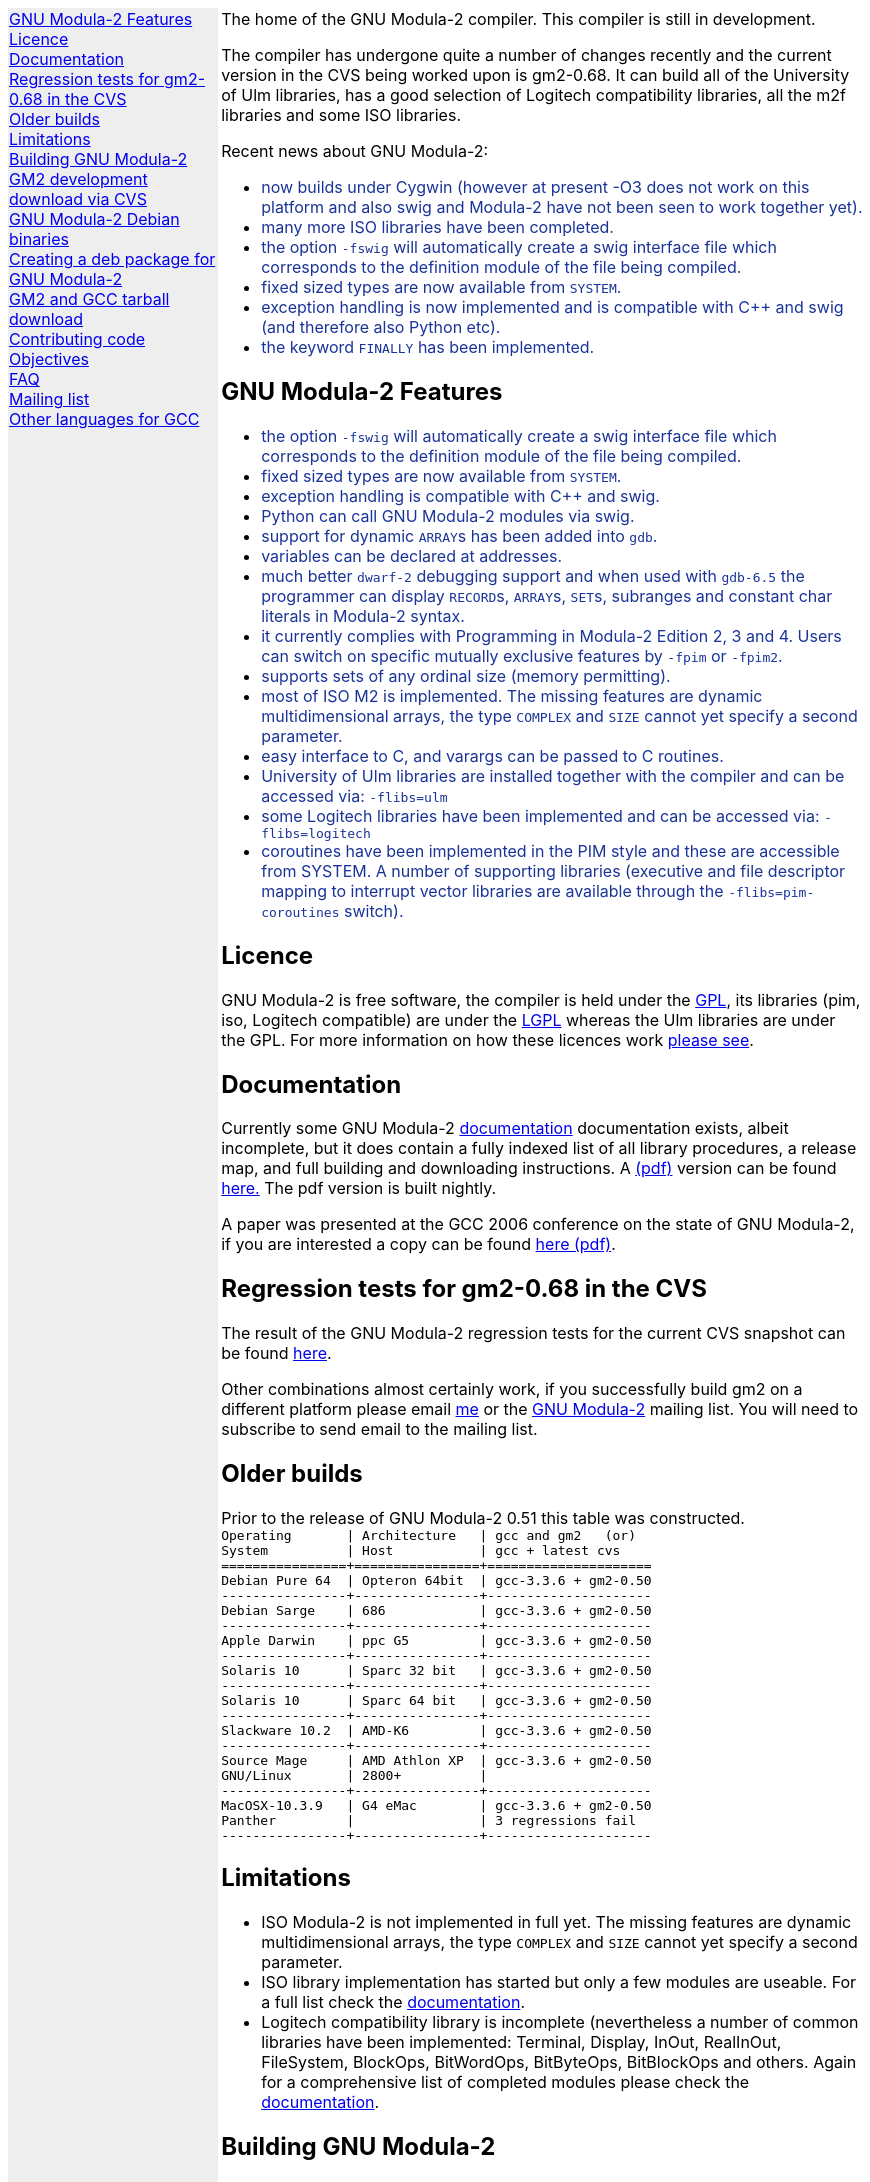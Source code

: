 .\"
.\" Copyright (C) 2006, 2007, 2008 Free Software Foundation, Inc.
.\" 
.\" Permission is granted to copy, distribute and/or modify this document
.\" under the terms of the GNU Free Documentation License, Version 1.2 or
.\" any later version published by the Free Software Foundation; with no
.\" Invariant Sections, with the Front-Cover texts being `A GNU Manual,''
.\" and with the Back-Cover Texts as in (a) below.  A copy of the
.\" license is included in the section entitled `GNU Free Documentation
.\" License.''
.\" 
.\" (a) The FSF's Back-Cover Text is: `You have freedom to copy and modify
.\" this GNU Manual, like GNU software.  Copies published by the Free
.\" Software Foundation raise funds for GNU development.''
.\" 
.ds GCCVERSION 4.1.2
.ds LATESTCVSGM2 gcc-\*[GCCVERSION]+gm2-cvs-latest.tar.gz
.ds CURRENTDATE "Mon Nov  3 20:02:31 GMT 2008
.ds CURRENTGM2 0.68
.ds DEBIANGM2 0.6.8
.HEAD "<link rel=""stylesheet"" type=""text/css"" href=""gm2.css"" />"
.HEAD "<link rel=""icon"" type=""image/png"" href=""gm2-logo.png"" />"
.de OPT
.   nop \fC\\$1\fP\\$2
..
.de CDS
.   ft C
.   nf
..
.de CDE
.   fi
.   ft R
..
.de GM2URL
.   URL "http://floppsie.comp.glam.ac.uk/download/c/\\$1" \\$2 \\$3
..
.de PRG
.   nop \f[C]\\$1\f[P]\\$2
..
.de CMD
.   nop \f[C]$ \f[CB]\\$*\f[C]
..
.de RCMD
.   nop \f[C]# \f[CB]\\$*\f[C]
..
.de KEY
.   nop \f[CB]\\$*\f[R]
..
.de Q
.   sp
.   nop \m[darkblue]\c
..
.de A
.   br
.   nop \m[default]\c
..
.LP
.NHR
.defcolor darkred rgb 0.65f 0.1f 0.2f
.defcolor darkgreen rgb 0.1f 0.4f 0.2f
.defcolor darkblue rgb 0.1f 0.2f 0.6f
.if '\*(.T'html' .nr LL 8i
.ds GNU \m[darkred]G\mP\m[darkgreen]N\mP\m[darkblue]U\mP
.nr LL 8i
.HTL
GNU Modula-2
.LP
.HTML-IMAGE-LEFT
.PSPIC -L gnubw.eps 1.5i 1.5i
\v'-0.75i'\h'1.5i'
\s[60]\*[GNU] Modula-2\s0
.HTML-IMAGE-END
.nr LL 6i
.\" .SH
.\" GNU Modula-2 status
.LNS
The home of the GNU Modula-2 compiler.
This compiler is still in development.
.LP
The compiler has undergone quite a number of changes recently
and the current version in the CVS being worked upon is gm2-\*[CURRENTGM2].
It can build all of the University of Ulm libraries, has a good selection
of Logitech compatibility libraries, all the m2f libraries and some ISO libraries.
.sp
Recent news about GNU Modula-2:
\m[darkblue]
.sp
.ULS
.LI
now builds under Cygwin (however at present -O3 does not work on this platform
and also swig and Modula-2 have not been seen to work together yet).
.LI
many more ISO libraries have been completed.
.LI
the option
.OPT -fswig
will automatically create a swig interface file which corresponds to
the definition module of the file being compiled.
.LI
fixed sized types are now available from \f[C]SYSTEM\f[P].
.LI
exception handling is now implemented and is compatible with C++
and swig (and therefore also Python etc).
.LI
the keyword \f[C]FINALLY\f[P] has been implemented.
.ULE
.
.SH
GNU Modula-2 Features
.LP
.ULS
.LI
the option
.OPT -fswig
will automatically create a swig interface file which corresponds to
the definition module of the file being compiled.
.LI
fixed sized types are now available from \f[C]SYSTEM\f[P].
.LI
exception handling is compatible with C++ and swig.
.LI
Python can call GNU Modula-2 modules via swig.
.LI
support for dynamic \f[C]ARRAY\f[P]s has been added into \f[C]gdb\f[P].
.LI
variables can be declared at addresses.
.LI
much better \fCdwarf-2\fP debugging support and when used with
\fCgdb-6.5\fP the programmer can display \f[C]RECORD\f[P]s,
\f[C]ARRAY\f[P]s, \f[C]SET\f[P]s, subranges and constant char literals
in Modula-2 syntax.
.LI
it currently complies with Programming in Modula-2 Edition 2, 3 and 4.
Users can switch on specific mutually exclusive features by
.OPT -fpim
or
.OPT -fpim2 .
.LI
supports sets of any ordinal size (memory permitting).
.LI
most of ISO M2 is implemented.  The missing features are
dynamic multidimensional arrays, the type \f[C]COMPLEX\f[P]
and \f[C]SIZE\f[P] cannot yet specify a second parameter.
.LI
easy interface to C, and varargs can be passed to C routines.
.LI
University of Ulm libraries are installed together with the compiler
and can be accessed via:
.OPT -flibs=ulm
.LI
some Logitech libraries have been implemented and can be accessed via:
.OPT -flibs=logitech
.LI
coroutines have been implemented in the PIM style and these are
accessible from SYSTEM. A number of supporting libraries (executive
and file descriptor mapping to interrupt vector libraries are
available through the
.OPT -flibs=pim-coroutines
switch).
.ULE
\mP
.LP
.
.SH
Licence
.LP
GNU Modula-2 is free software, the compiler is held under the
.URL http://www.gnu.org/licenses/gpl.txt GPL ,
its libraries (pim, iso, Logitech compatible) are under the
.URL http://www.gnu.org/licenses/lgpl.txt LGPL
whereas the Ulm libraries are under the GPL.  For more information on
how these licences work
.URL http://www.gnu.org/licenses/licenses.html "please see" .
.
.SH
Documentation
.LP
Currently some GNU Modula-2
.URL gm2.html documentation
documentation exists, albeit incomplete, but it does contain a fully
indexed list of all library procedures, a release map, and full
building and downloading instructions.
A 
.URL http://floppsie.comp.glam.ac.uk/download/m2/gm2.pdf (pdf)
version can be found
.URL http://floppsie.comp.glam.ac.uk/download/m2/gm2.pdf here.
The pdf version is built nightly.
.PP
A paper was presented at the GCC 2006 conference on the state of GNU Modula-2,
if you are interested a copy can be found
.URL http://floppsie.comp.glam.ac.uk/Papers/paper15/mulley-proc.pdf "here (pdf)" .
.SH
Regression tests for gm2-\*[CURRENTGM2] in the CVS
.LP
The result of the GNU Modula-2 regression tests for the current
CVS snapshot can be found
.URL http://floppsie.comp.glam.ac.uk/gm2-results/regression-tests.html here .
.sp
Other combinations almost certainly work, if you successfully
build gm2 on a different platform please email
.MTO "gaius@gnu.org" "me"
or the
.MTO "gm2@nongnu.org" "GNU Modula-2"
mailing list. You will need to subscribe to send email to
the mailing list.
.SH
Older builds
.LP
Prior to the release of GNU Modula-2 0.51 this table
was constructed.
.CDS
Operating       | Architecture   | gcc and gm2   (or)
System          | Host           | gcc + latest cvs
================+================+=====================
Debian Pure 64  | Opteron 64bit  | gcc-3.3.6 + gm2-0.50
----------------+----------------+---------------------
Debian Sarge    | 686            | gcc-3.3.6 + gm2-0.50
----------------+----------------+---------------------
Apple Darwin    | ppc G5         | gcc-3.3.6 + gm2-0.50
----------------+----------------+---------------------
Solaris 10      | Sparc 32 bit   | gcc-3.3.6 + gm2-0.50
----------------+----------------+---------------------
Solaris 10      | Sparc 64 bit   | gcc-3.3.6 + gm2-0.50
----------------+----------------+---------------------
Slackware 10.2  | AMD-K6         | gcc-3.3.6 + gm2-0.50
----------------+----------------+---------------------
Source Mage     | AMD Athlon XP  | gcc-3.3.6 + gm2-0.50
GNU/Linux       | 2800+          |
----------------+----------------+---------------------
MacOSX-10.3.9   | G4 eMac        | gcc-3.3.6 + gm2-0.50
Panther         |                | 3 regressions fail
----------------+----------------+---------------------\fP
.CDE
.
.SH
Limitations
.LP
.ULS
.LI
ISO Modula-2 is not implemented in full yet.  The missing features are
dynamic multidimensional arrays, the type \f[C]COMPLEX\f[P]
and \f[C]SIZE\f[P] cannot yet specify a second parameter.
.LI
ISO library implementation has started but only a few modules are useable.
For a full list check the
.URL gm2.html documentation .
.LI
Logitech compatibility library is incomplete (nevertheless a number of
common libraries have been implemented: Terminal, Display, InOut,
RealInOut, FileSystem, BlockOps, BitWordOps, BitByteOps, BitBlockOps
and others.
Again for a comprehensive list of completed modules
please check the
.URL gm2.html documentation .
.ULE
.sp
.
.SH
Building GNU Modula-2
.LP
Rather than duplicate building instructions here, please see the
\f[B]Obtaining GNU Modula-2\f[P] section in the
.URL http://www.nongnu.org/gm2/gm2.html "gm2 texinfo documentation"
which matches the CVS.
.sp
.
.SH
GM2 development download via CVS
.LP
The latest sources of GNU Modula-2 can be obtained via cvs using the commands:
.sp
.nf
\fCcvs -z3 -d:pserver:anoncvs@cvs.sv.gnu.org:/sources/gm2 co gm2 testsuite\fP
.fi
.sp
The source code in the CVS can be
.URL http://cvs.savannah.nongnu.org/viewcvs/?root=gm2 "browsed here" .
.sp
If you require a GNU Modula-2 which is compatible with gcc-3.3.6 then you
can checkout the older sources using:
.sp
.nf
\fCcvs -z3 -d:pserver:anoncvs@cvs.sv.gnu.org:/sources/gm2 -D20050523 co gm2 testsuite\fP
.fi
.sp
However the current gm2 based on 4.1.2 is just as stable - the only
disadvantage is that it does not produce debugging information for
\f[C]SET TYPE\fPs.
.sp
.
.SH
GNU Modula-2 Debian binaries
.LP
GNU Modula-2 (0.61) binaries are now available for PPC, i386 and AMD64
architecture debian Etch based distributions.  Add these lines to your
.PRG /etc/apt/sources.list :
.sp
.CDS
#
#  GNU Modula-2 repo
#

deb http://floppsie.comp.glam.ac.uk/debian/ etch main non-free contrib
deb-src http://floppsie.comp.glam.ac.uk/debian/ etch main non-free contrib
.CDE
.sp
Then as root type:
.sp
.CDS
.RCMD apt-get update
.RCMD apt-get install gm2 gm2-doc
.CDE
.sp
You can obtain source to these binaries as a normal user by the following command:
.sp
.CDS
.CMD apt-get source gm2
.CDE
.
.SH
Creating a deb package for GNU Modula-2
.LP
If you are interested in building your own package for GNU Modula-2 then
you might consider this information useful.   There are probably other ways to
build Debian packages but this is the way the packages in the previous section
were built.
.ULS
.LI
firstly you need to create a pbuilder environment.  I used the excellent
.URL http://people.connexer.com/~roberto/howtos/debcustomize "tutorial found here" .
.LI
before building GNU Modula-2 you should update your pbuilder environment by:
.sp
.CDS
.CMD sudo pbuilder create
.CDE
.sp
.LI
now you can obtain the GNU Modula-2 source code.
.sp
.CDS
.CMD apt-get source gm2
.CDE
.sp
.LI
before creating the package it is advisable to revise the version number.
This is should be done semi automatically via the following commands:
.sp
.CDS
.CMD cd gm2-\\*[DEBIANGM2]
.CMD myrevdeb
.CDE
.sp
the script
.PRG myrevdeb
can be found
.URL http://floppsie.comp.glam.ac.uk/download/scripts/myrevdeb here .
.LI
finally the package can be built using the following script:
.sp
.CDS
.CMD cd gm2-\\*[DEBIANGM2]
.CMD mypdebbuild
.CDE
.sp
and this script can be found
.URL http://floppsie.comp.glam.ac.uk/download/scripts/mypdebbuild here .
Once this completes you should have a binary package and a
corresponding documentation package available in the directory above.
.ULE
.
.SH
GM2 and GCC tarball download
.LP
At the time of writing: \*[CURRENTDATE]
gm2-\*[CURRENTGM2] is the latest release being worked on in the CVS
and this works when grafted onto gcc-\*[GCCVERSION].
You can download the latest CVS and patched gcc combination from
.GM2URL "\*[LATESTCVSGM2]" \*[LATESTCVSGM2] .
You can also browse for older releases
.GM2URL "" "here" .
.
.SH
Contributing code
.LP
Please do. But also please read the GNU Emacs info under
.sp
.CDS
* Standards: (standards).  GNU coding standards.
* Intellectual Property::  Keeping Free Software Free
* Reading Non-Free Code::  Referring to Proprietary Programs
* Contributions::          Accepting Contributions
.CDE
.sp
before you start coding.
.
.SH
Objectives
.LP
Here follows the objectives of GNU Modula-2 note that some of these
have already been achieved and they are listed in no particular order.
.ULS
.LI
The intention of GNU Modula-2 is to provide a production modula-2
front end to GCC. Initially GNU Modula-2 will comply with the
PIM-[234] dialect of M2, eventually it will fully compliant with ISO
Modula-2.
.LI
It is an aim to provide PIM library compatibility.
.LI
ISO Modula-2 library support is likely to occur before the compiler is fully
ISO compliant.
.LI
Compatibility libraries. Topspeed, Logitech, Ulm are also required.
.LI
There should be an easy interface to C.
.LI
To fold the gm2 source code into the gcc tree at a convenient time in
the future.
.LI
Exploit the features of GCC.
.LI
Listen to the requests of the users.
.ULE
.
.SH
FAQ
.LP
.Q
Why do you need to specify \f[C]--enable-languages=c,c++,gm2\f[P]?
.A
GNU Modula-2 uses the C++ compiler to compile the underlying main
function which consists of a try catch clause.  The try clause
calls each module in order and the catch clause calls the default
exception handler.  It needs the C compiler during the initial
bootstrap.
.Q
Why use the C++ exception mechanism in GCC, rather than a bespoke
Modula-2 mechanism?
.A
The C++ mechanism is tried and tested, it also provides GNU Modula-2
with the ability to link with C++ modules and via swig it can raise
Python exceptions.
.Q
Why not copy the C++ exception handing code into the Modula-2 runtime
thus saving the necessity to build the C++ compiler?
.A
The C++ compiler is needed to compile the underlying \f[C]main()\f[P]
function.
.ULS
.LI
there appear to be differing versions of the exception
handling code (we are using v3) and it would be expensive to maintain
the gm2 version and keep it in sync with the particular version of
gcc which is being used.
.LI
it would also mean a duplication of code and this would be frowned upon
when GNU Modula-2 is grafted into the main GCC tree.
.LI
there is talk about the gcc \f[C]libbackend.a\f[P] being reimplemented
in C++ and therefore in future releases it will be necessary to build
\f[C]-lstdc++\f[P] anyway.
.ULE
.
.Q
When will release 1.0 be available?
.A
Most of the ISO language is implemented in the compiler and the
libraries are under construction.  Hopefully the frequency of releases
will increase as work nears completion.
.
.SH
Mailing list
.LP
You can subscribe to the GNU Modula-2 mailing by sending an
email to:
.MTO "gm2-subscribe@nongnu.org"
or by 
.URL "http://lists.nongnu.org/mailman/listinfo/gm2" "clicking here" .
The mailing list contents can be
.URL "http://lists.gnu.org/archive/html/gm2" "viewed here" .
.SH
Other languages for GCC
.LP
These exist and can be found on the
.URL "http://gcc.gnu.org/frontends.html" "gcc web site" .
.LNE
\fI\s-2This document was produced using
.     URL http://groff.ffii.org/ groff-\n[.x].\n[.y] .\s0\fP
.HR

